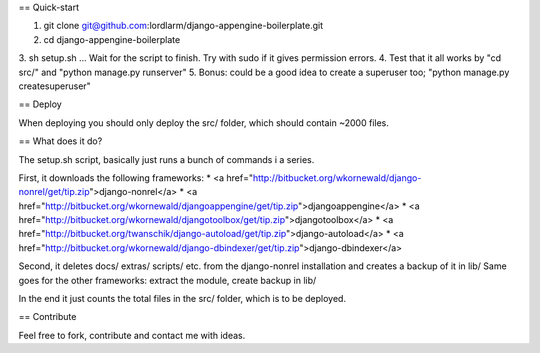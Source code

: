 == Quick-start

1. git clone git@github.com:lordlarm/django-appengine-boilerplate.git
2. cd django-appengine-boilerplate
3. sh setup.sh
... Wait for the script to finish. Try with sudo if it gives permission errors. 
4. Test that it all works by "cd src/" and "python manage.py runserver"
5. Bonus: could be a good idea to create a superuser too; "python manage.py createsuperuser"

== Deploy

When deploying you should only deploy the src/ folder, which should contain ~2000 files. 

== What does it do?

The setup.sh script, basically just runs a bunch of commands i a series.

First, it downloads the following frameworks:
* <a href="http://bitbucket.org/wkornewald/django-nonrel/get/tip.zip">django-nonrel</a>
* <a href="http://bitbucket.org/wkornewald/djangoappengine/get/tip.zip">djangoappengine</a>
* <a href="http://bitbucket.org/wkornewald/djangotoolbox/get/tip.zip">djangotoolbox</a>
* <a href="http://bitbucket.org/twanschik/django-autoload/get/tip.zip">django-autoload</a>
* <a href="http://bitbucket.org/wkornewald/django-dbindexer/get/tip.zip">django-dbindexer</a>

Second, it deletes docs/ extras/ scripts/ etc. from the django-nonrel installation and creates a backup of it in lib/
Same goes for the other frameworks: extract the module, create backup in lib/

In the end it just counts the total files in the src/ folder, which is to be deployed. 


== Contribute

Feel free to fork, contribute and contact me with ideas.
